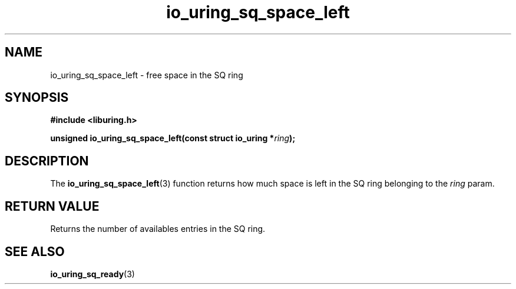 .\" Copyright (C) 2022 Stefan Roesch <shr@fb.com>
.\"
.\" SPDX-License-Identifier: LGPL-2.0-or-later
.\"
.TH io_uring_sq_space_left 3 "January 25, 2022" "liburing-2.1" "liburing Manual"
.SH NAME
io_uring_sq_space_left \- free space in the SQ ring
.SH SYNOPSIS
.nf
.B #include <liburing.h>
.PP
.BI "unsigned io_uring_sq_space_left(const struct io_uring *" ring ");"
.fi
.SH DESCRIPTION
.PP
The
.BR io_uring_sq_space_left (3)
function returns how much space is left in the SQ ring belonging to the
.I ring
param.

.SH RETURN VALUE
Returns the number of availables entries in the SQ ring.
.SH SEE ALSO
.BR io_uring_sq_ready (3)

